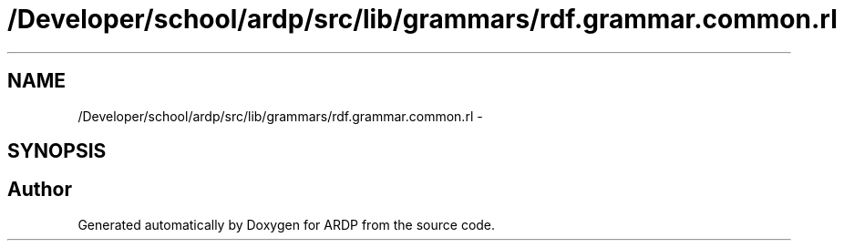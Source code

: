.TH "/Developer/school/ardp/src/lib/grammars/rdf.grammar.common.rl" 3 "Tue Apr 19 2016" "Version 2.1.3" "ARDP" \" -*- nroff -*-
.ad l
.nh
.SH NAME
/Developer/school/ardp/src/lib/grammars/rdf.grammar.common.rl \- 
.SH SYNOPSIS
.br
.PP
.SH "Author"
.PP 
Generated automatically by Doxygen for ARDP from the source code\&.
